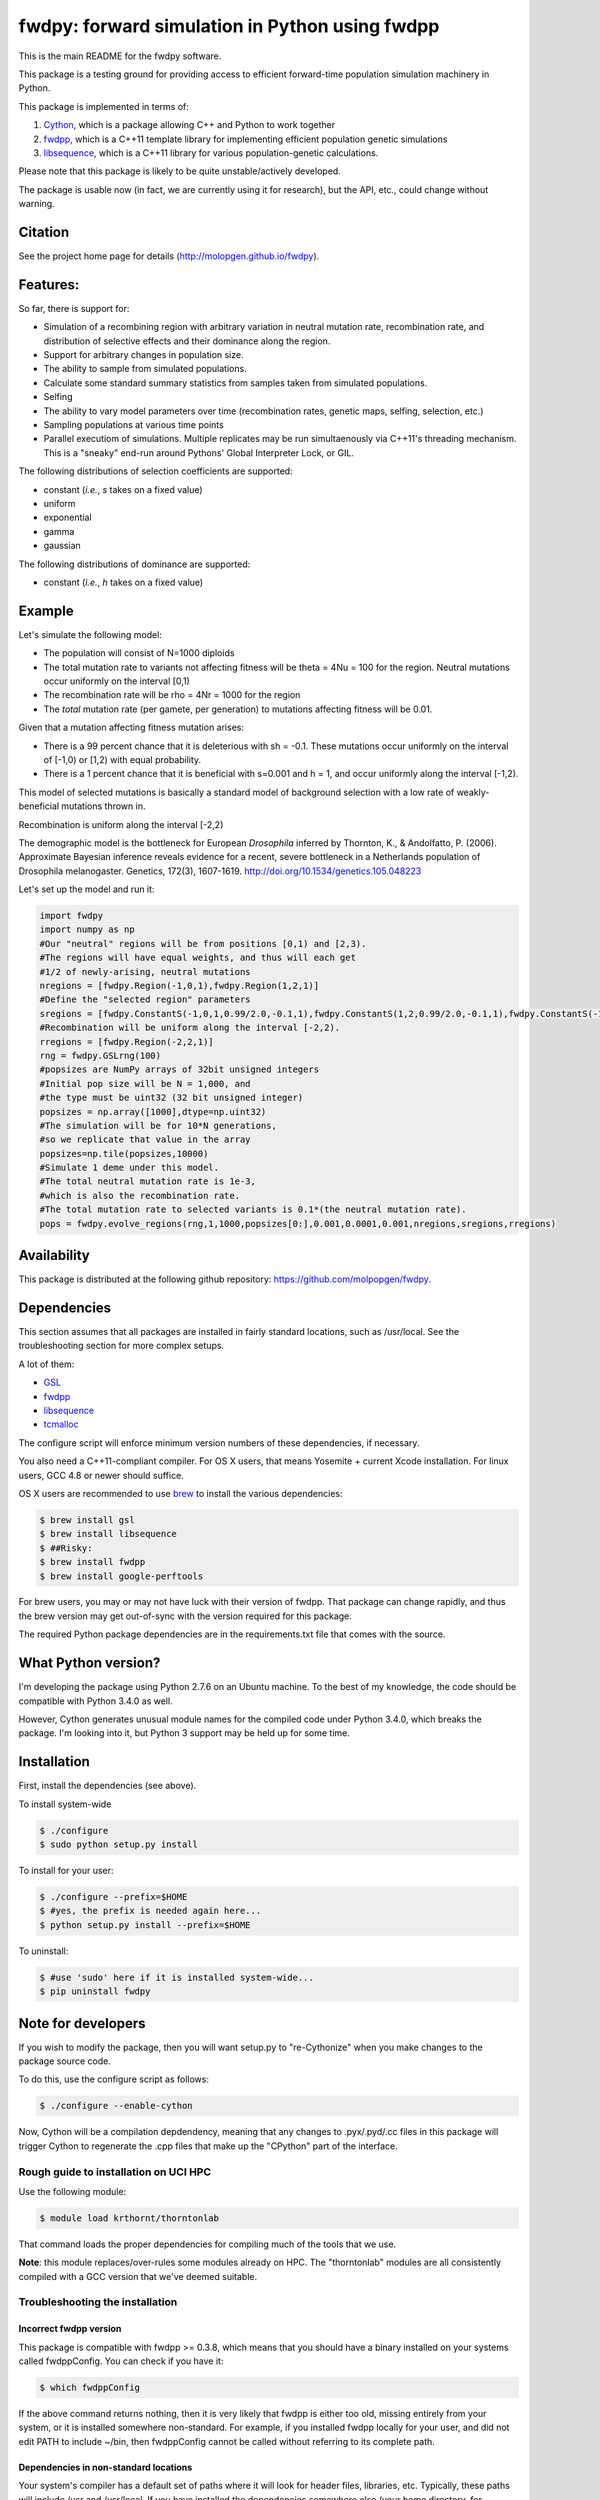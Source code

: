 fwdpy: forward simulation in Python using fwdpp
*****************************************************

This is the main README for the fwdpy software.

This package is a testing ground for providing access to efficient forward-time population simulation machinery in Python.

This package is implemented in terms of:

1. Cython_, which is a package allowing C++ and Python to work together
2. fwdpp_, which is a C++11 template library for implementing efficient population genetic simulations
3. libsequence_, which is a C++11 library for various population-genetic calculations.

Please note that this package is likely to be quite unstable/actively developed.

The package is usable now (in fact, we are currently using it for research), but the API, etc., could change without warning.

Citation
===========

See the project home page for details (http://molopgen.github.io/fwdpy).

Features:
===========

So far, there is support for:

* Simulation of a recombining region with arbitrary variation in neutral mutation rate, recombination rate, and distribution of selective effects and their dominance along the region.
* Support for arbitrary changes in population size.
* The ability to sample from simulated populations.
* Calculate some standard summary statistics from samples taken from simulated populations.
* Selfing
* The ability to vary model parameters over time (recombination rates, genetic maps, selfing, selection, etc.)
* Sampling populations at various time points
* Parallel executiom of simulations.  Multiple replicates may be run simultaenously via C++11's threading mechanism.  This is a "sneaky" end-run around Pythons' Global Interpreter Lock, or GIL.

The following distributions of selection coefficients are supported:

* constant (*i.e.*, *s* takes on a fixed value)
* uniform
* exponential
* gamma
* gaussian

The following distributions of dominance are supported:

* constant (*i.e.*, *h* takes on a fixed value)

Example
=============
Let's simulate the following model:

* The population will consist of N=1000 diploids
* The total mutation rate to variants not affecting fitness will be theta = 4Nu = 100 for the region.  Neutral mutations occur uniformly on the interval [0,1)
* The recombination rate will be rho = 4Nr = 1000 for the region
* The *total* mutation rate (per gamete, per generation) to mutations affecting fitness will be 0.01.

Given that a mutation affecting fitness mutation arises:

* There is a 99 percent chance that it is deleterious with sh = -0.1.  These mutations occur uniformly on the interval of [-1,0) or [1,2) with equal probability.
* There is a 1 percent chance that it is beneficial with s=0.001 and h = 1, and occur uniformly along the interval [-1,2).

This model of selected mutations is basically a standard model of background selection with a low rate of weakly-beneficial mutations thrown in.

Recombination is uniform along the interval [-2,2)

The demographic model is the bottleneck for European *Drosophila* inferred by Thornton, K., & Andolfatto, P. (2006). Approximate Bayesian inference reveals evidence for a recent, severe bottleneck in a Netherlands population of Drosophila melanogaster. Genetics, 172(3), 1607-1619. http://doi.org/10.1534/genetics.105.048223

Let's set up the model and run it:

.. code-block:: python

    import fwdpy
    import numpy as np
    #Our "neutral" regions will be from positions [0,1) and [2,3).
    #The regions will have equal weights, and thus will each get
    #1/2 of newly-arising, neutral mutations
    nregions = [fwdpy.Region(-1,0,1),fwdpy.Region(1,2,1)]
    #Define the "selected region" parameters
    sregions = [fwdpy.ConstantS(-1,0,1,0.99/2.0,-0.1,1),fwdpy.ConstantS(1,2,0.99/2.0,-0.1,1),fwdpy.ConstantS(-1,2,0.01,0.001,1)]
    #Recombination will be uniform along the interval [-2,2).
    rregions = [fwdpy.Region(-2,2,1)]
    rng = fwdpy.GSLrng(100)
    #popsizes are NumPy arrays of 32bit unsigned integers
    #Initial pop size will be N = 1,000, and
    #the type must be uint32 (32 bit unsigned integer)
    popsizes = np.array([1000],dtype=np.uint32)
    #The simulation will be for 10*N generations,
    #so we replicate that value in the array
    popsizes=np.tile(popsizes,10000)
    #Simulate 1 deme under this model.
    #The total neutral mutation rate is 1e-3,
    #which is also the recombination rate.
    #The total mutation rate to selected variants is 0.1*(the neutral mutation rate).
    pops = fwdpy.evolve_regions(rng,1,1000,popsizes[0:],0.001,0.0001,0.001,nregions,sregions,rregions)

Availability
===============

This package is distributed at the following github repository: https://github.com/molpopgen/fwdpy.

Dependencies
===============

This section assumes that all packages are installed in fairly standard locations, such as /usr/local.  See the troubleshooting section for more complex setups.

A lot of them:

* GSL_
* fwdpp_ 
* libsequence_
* tcmalloc_

The configure script will enforce minimum version numbers of these dependencies, if necessary.

You also need a C++11-compliant compiler.  For OS X users, that means Yosemite + current Xcode installation.  For linux users, GCC 4.8 or newer should suffice.

OS X users are recommended to use brew_ to install the various dependencies:

.. code-block:: bash
   
   $ brew install gsl
   $ brew install libsequence
   $ ##Risky:
   $ brew install fwdpp
   $ brew install google-perftools

For brew users, you may or may not have luck with their version of fwdpp.  That package can change rapidly, and thus the brew version may get out-of-sync with the version required for this package.

The required Python package dependencies are in the requirements.txt file that comes with the source.

What Python version?
==================================

I'm developing the package using Python 2.7.6 on an Ubuntu machine.  To the best of my knowledge, the code should be compatible with Python 3.4.0 as well.

However, Cython generates unusual module names for the compiled code under Python 3.4.0, which breaks the package.  I'm looking into it, but Python 3 support may be held up for some time.

Installation
==============

First, install the dependencies (see above).

To install system-wide

.. code-block:: bash

   $ ./configure
   $ sudo python setup.py install

To install for your user:

.. code-block:: bash

   $ ./configure --prefix=$HOME
   $ #yes, the prefix is needed again here...
   $ python setup.py install --prefix=$HOME

To uninstall:

.. code-block:: bash

   $ #use 'sudo' here if it is installed system-wide...
   $ pip uninstall fwdpy

Note for developers
=================================

If you wish to modify the package, then you will want setup.py to "re-Cythonize" when you make changes to the package source code.

To do this, use the configure script as follows:

.. code-block:: bash

   $ ./configure --enable-cython

Now, Cython will be a compilation depdendency, meaning that any changes to .pyx/.pyd/.cc files in this package will trigger Cython to regenerate the .cpp files that make up the "CPython" part of the interface.


Rough guide to installation on UCI HPC
-----------------------------------------

Use the following module:

.. code-block:: bash

   $ module load krthornt/thorntonlab

That command loads the proper dependencies for compiling much of the tools that we use.

**Note**: this module replaces/over-rules some modules already on HPC.  The "thorntonlab" modules are all consistently compiled with a GCC version that we've deemed suitable.

Troubleshooting the installation
-----------------------------------------

Incorrect fwdpp version
~~~~~~~~~~~~~~~~~~~~~~~~~~~~~~~~~~~~~~~~~~~~~~~~~~~~~~~~~~~~~~~~~~~~~~~~~~~~~~~

This package is compatible with fwdpp >= 0.3.8, which means that you should have a binary installed on your systems called fwdppConfig.  You can check if you have it:

.. code-block:: bash

   $ which fwdppConfig


If the above command returns nothing, then it is very likely that fwdpp is either too old, missing entirely from your system, or it is installed somewhere non-standard.  For example, if you installed fwdpp locally for your user, and did not edit PATH to include ~/bin, then fwdppConfig cannot be called without referring to its complete path.

Dependencies in non-standard locations
~~~~~~~~~~~~~~~~~~~~~~~~~~~~~~~~~~~~~~~~~~~~~~~~~~~~~~~~~~~~~~~~~~~~~~~~

Your system's compiler has a default set of paths where it will look for header files, libraries, etc.  Typically, these paths will include /usr and /usr/local.  If you have installed the dependencies somewhere else (your home directory, for example), then the ./configure script may not be able to find them automatically.

**NOTE:** I sometimes get requests for installation help from users who have installed every dependency in a separate folder in their $HOME.  In other words, they have some setup that looks like this:


* $HOME/software/boost
* $HOME/software/libsequence
* $HOME/software/gsl
* $HOME/software/fwdpp


If you insist on doing this, then you are on your own.  You have to manually pass in all of the -I and -L flags to all of these locations.   This setup is problematic because it violates the POSIX [ilesystem Hierarchy Standard (http://en.wikipedia.org/wiki/Filesystem_Hierarchy_Standard), and you cannot reasonably expect things to "just work" any more.  It would be best to start over, and simply install all of the dependencies into the following prefix:

.. code-block:: bash

   $ $HOME/software

Doing so will allow $HOME/software/include, etc., to be populated as they were intended to be.

Documentation
===================

The manual_ is available online in html format at the project web page


.. _fwdpp: http://molpopgen.github.io/fwdpp 
.. _libsequence: http://molpopgen.github.io/libsequence/
.. _Cython: http://www.cython.org/
.. _GSL:  http://gnu.org/software/gsl
.. _tcmalloc: https://code.google.com/p/gperftools/
.. _brew: http://brew.sh
.. _manual: http://molpopgen.github.io/fwdpy
